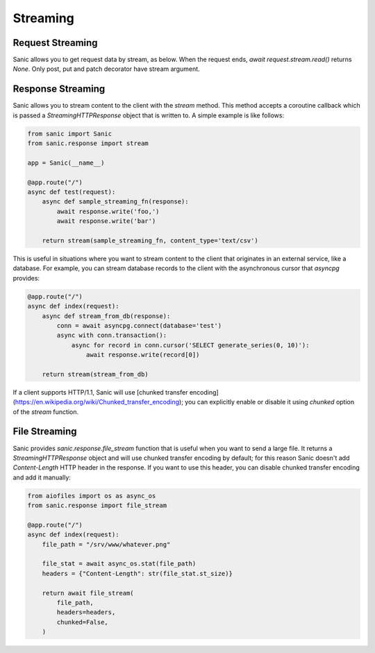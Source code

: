 Streaming
=========

Request Streaming
-----------------

Sanic allows you to get request data by stream, as below. When the request ends, `await request.stream.read()` returns `None`. Only post, put and patch decorator have stream argument.

.. code-block:: python
    from sanic import Sanic
    from sanic.views import CompositionView
    from sanic.views import HTTPMethodView
    from sanic.views import stream as stream_decorator
    from sanic.blueprints import Blueprint
    from sanic.response import stream, text

    bp = Blueprint('blueprint_request_stream')
    app = Sanic('request_stream')


    class SimpleView(HTTPMethodView):

        @stream_decorator
        async def post(self, request):
            result = ''
            while True:
                body = await request.stream.read()
                if body is None:
                    break
                result += body.decode('utf-8')
            return text(result)


    @app.post('/stream', stream=True)
    async def handler(request):
        async def streaming(response):
            while True:
                body = await request.stream.read()
                if body is None:
                    break
                body = body.decode('utf-8').replace('1', 'A')
                await response.write(body)
        return stream(streaming)


    @bp.put('/bp_stream', stream=True)
    async def bp_put_handler(request):
        result = ''
        while True:
            body = await request.stream.read()
            if body is None:
                break
            result += body.decode('utf-8').replace('1', 'A')
        return text(result)


    # You can also use `bp.add_route()` with stream argument
    async def bp_post_handler(request):
        result = ''
        while True:
            body = await request.stream.read()
            if body is None:
                break
            result += body.decode('utf-8').replace('1', 'A')
        return text(result)

    bp.add_route(bp_post_handler, '/bp_stream', methods=['POST'], stream=True)


    async def post_handler(request):
        result = ''
        while True:
            body = await request.stream.read()
            if body is None:
                break
            result += body.decode('utf-8')
        return text(result)

    app.blueprint(bp)
    app.add_route(SimpleView.as_view(), '/method_view')
    view = CompositionView()
    view.add(['POST'], post_handler, stream=True)
    app.add_route(view, '/composition_view')


    if __name__ == '__main__':
        app.run(host='127.0.0.1', port=8000)

Response Streaming
------------------

Sanic allows you to stream content to the client with the `stream` method. This method accepts a coroutine callback which is passed a `StreamingHTTPResponse` object that is written to. A simple example is like follows:

.. code-block:: python

    from sanic import Sanic
    from sanic.response import stream

    app = Sanic(__name__)

    @app.route("/")
    async def test(request):
        async def sample_streaming_fn(response):
            await response.write('foo,')
            await response.write('bar')

        return stream(sample_streaming_fn, content_type='text/csv')

This is useful in situations where you want to stream content to the client that originates in an external service, like a database. For example, you can stream database records to the client with the asynchronous cursor that `asyncpg` provides:

.. code-block:: python

    @app.route("/")
    async def index(request):
        async def stream_from_db(response):
            conn = await asyncpg.connect(database='test')
            async with conn.transaction():
                async for record in conn.cursor('SELECT generate_series(0, 10)'):
                    await response.write(record[0])

        return stream(stream_from_db)

If a client supports HTTP/1.1, Sanic will use [chunked transfer encoding](https://en.wikipedia.org/wiki/Chunked_transfer_encoding); you can explicitly enable or disable it using `chunked` option of the `stream` function.

File Streaming
--------------

Sanic provides `sanic.response.file_stream` function that is useful when you want to send a large file. It returns a `StreamingHTTPResponse` object and will use chunked transfer encoding by default; for this reason Sanic doesn't add `Content-Length` HTTP header in the response. If you want to use this header, you can disable chunked transfer encoding and add it manually:

.. code-block:: python

    from aiofiles import os as async_os
    from sanic.response import file_stream

    @app.route("/")
    async def index(request):
        file_path = "/srv/www/whatever.png"

        file_stat = await async_os.stat(file_path)
        headers = {"Content-Length": str(file_stat.st_size)}

        return await file_stream(
            file_path,
            headers=headers,
            chunked=False,
        )

